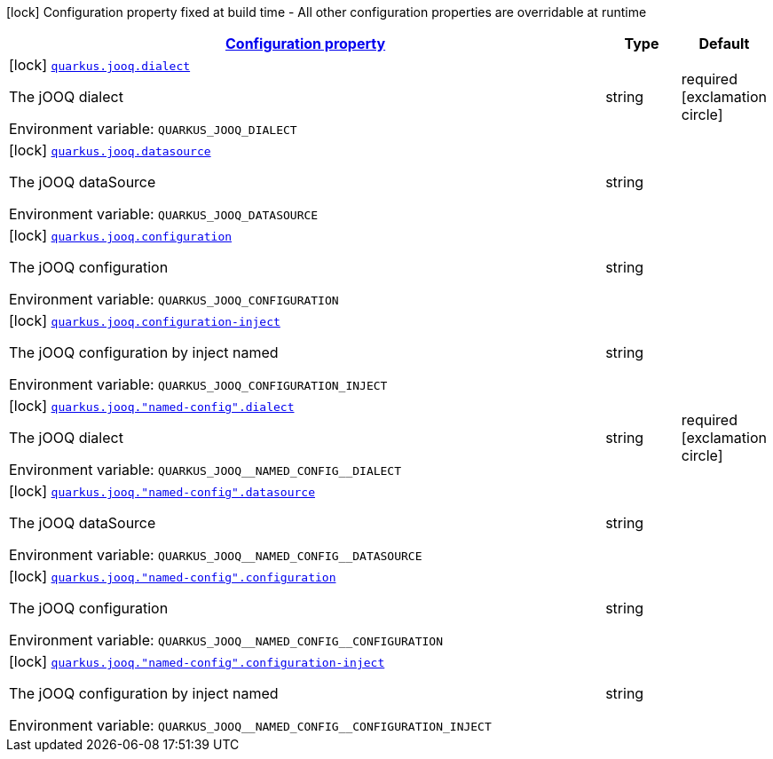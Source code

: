 
:summaryTableId: quarkus-jooq
[.configuration-legend]
icon:lock[title=Fixed at build time] Configuration property fixed at build time - All other configuration properties are overridable at runtime
[.configuration-reference.searchable, cols="80,.^10,.^10"]
|===

h|[[quarkus-jooq_configuration]]link:#quarkus-jooq_configuration[Configuration property]

h|Type
h|Default

a|icon:lock[title=Fixed at build time] [[quarkus-jooq_quarkus.jooq.dialect]]`link:#quarkus-jooq_quarkus.jooq.dialect[quarkus.jooq.dialect]`

[.description]
--
The jOOQ dialect

ifdef::add-copy-button-to-env-var[]
Environment variable: env_var_with_copy_button:+++QUARKUS_JOOQ_DIALECT+++[]
endif::add-copy-button-to-env-var[]
ifndef::add-copy-button-to-env-var[]
Environment variable: `+++QUARKUS_JOOQ_DIALECT+++`
endif::add-copy-button-to-env-var[]
--|string 
|required icon:exclamation-circle[title=Configuration property is required]


a|icon:lock[title=Fixed at build time] [[quarkus-jooq_quarkus.jooq.datasource]]`link:#quarkus-jooq_quarkus.jooq.datasource[quarkus.jooq.datasource]`

[.description]
--
The jOOQ dataSource

ifdef::add-copy-button-to-env-var[]
Environment variable: env_var_with_copy_button:+++QUARKUS_JOOQ_DATASOURCE+++[]
endif::add-copy-button-to-env-var[]
ifndef::add-copy-button-to-env-var[]
Environment variable: `+++QUARKUS_JOOQ_DATASOURCE+++`
endif::add-copy-button-to-env-var[]
--|string 
|


a|icon:lock[title=Fixed at build time] [[quarkus-jooq_quarkus.jooq.configuration]]`link:#quarkus-jooq_quarkus.jooq.configuration[quarkus.jooq.configuration]`

[.description]
--
The jOOQ configuration

ifdef::add-copy-button-to-env-var[]
Environment variable: env_var_with_copy_button:+++QUARKUS_JOOQ_CONFIGURATION+++[]
endif::add-copy-button-to-env-var[]
ifndef::add-copy-button-to-env-var[]
Environment variable: `+++QUARKUS_JOOQ_CONFIGURATION+++`
endif::add-copy-button-to-env-var[]
--|string 
|


a|icon:lock[title=Fixed at build time] [[quarkus-jooq_quarkus.jooq.configuration-inject]]`link:#quarkus-jooq_quarkus.jooq.configuration-inject[quarkus.jooq.configuration-inject]`

[.description]
--
The jOOQ configuration by inject named

ifdef::add-copy-button-to-env-var[]
Environment variable: env_var_with_copy_button:+++QUARKUS_JOOQ_CONFIGURATION_INJECT+++[]
endif::add-copy-button-to-env-var[]
ifndef::add-copy-button-to-env-var[]
Environment variable: `+++QUARKUS_JOOQ_CONFIGURATION_INJECT+++`
endif::add-copy-button-to-env-var[]
--|string 
|


a|icon:lock[title=Fixed at build time] [[quarkus-jooq_quarkus.jooq.-named-config-.dialect]]`link:#quarkus-jooq_quarkus.jooq.-named-config-.dialect[quarkus.jooq."named-config".dialect]`

[.description]
--
The jOOQ dialect

ifdef::add-copy-button-to-env-var[]
Environment variable: env_var_with_copy_button:+++QUARKUS_JOOQ__NAMED_CONFIG__DIALECT+++[]
endif::add-copy-button-to-env-var[]
ifndef::add-copy-button-to-env-var[]
Environment variable: `+++QUARKUS_JOOQ__NAMED_CONFIG__DIALECT+++`
endif::add-copy-button-to-env-var[]
--|string 
|required icon:exclamation-circle[title=Configuration property is required]


a|icon:lock[title=Fixed at build time] [[quarkus-jooq_quarkus.jooq.-named-config-.datasource]]`link:#quarkus-jooq_quarkus.jooq.-named-config-.datasource[quarkus.jooq."named-config".datasource]`

[.description]
--
The jOOQ dataSource

ifdef::add-copy-button-to-env-var[]
Environment variable: env_var_with_copy_button:+++QUARKUS_JOOQ__NAMED_CONFIG__DATASOURCE+++[]
endif::add-copy-button-to-env-var[]
ifndef::add-copy-button-to-env-var[]
Environment variable: `+++QUARKUS_JOOQ__NAMED_CONFIG__DATASOURCE+++`
endif::add-copy-button-to-env-var[]
--|string 
|


a|icon:lock[title=Fixed at build time] [[quarkus-jooq_quarkus.jooq.-named-config-.configuration]]`link:#quarkus-jooq_quarkus.jooq.-named-config-.configuration[quarkus.jooq."named-config".configuration]`

[.description]
--
The jOOQ configuration

ifdef::add-copy-button-to-env-var[]
Environment variable: env_var_with_copy_button:+++QUARKUS_JOOQ__NAMED_CONFIG__CONFIGURATION+++[]
endif::add-copy-button-to-env-var[]
ifndef::add-copy-button-to-env-var[]
Environment variable: `+++QUARKUS_JOOQ__NAMED_CONFIG__CONFIGURATION+++`
endif::add-copy-button-to-env-var[]
--|string 
|


a|icon:lock[title=Fixed at build time] [[quarkus-jooq_quarkus.jooq.-named-config-.configuration-inject]]`link:#quarkus-jooq_quarkus.jooq.-named-config-.configuration-inject[quarkus.jooq."named-config".configuration-inject]`

[.description]
--
The jOOQ configuration by inject named

ifdef::add-copy-button-to-env-var[]
Environment variable: env_var_with_copy_button:+++QUARKUS_JOOQ__NAMED_CONFIG__CONFIGURATION_INJECT+++[]
endif::add-copy-button-to-env-var[]
ifndef::add-copy-button-to-env-var[]
Environment variable: `+++QUARKUS_JOOQ__NAMED_CONFIG__CONFIGURATION_INJECT+++`
endif::add-copy-button-to-env-var[]
--|string 
|

|===